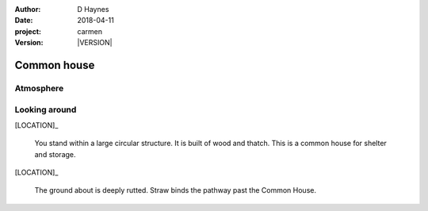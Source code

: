 
..  This is a Turberfield dialogue file (reStructuredText).
    Scene ~~
    Shot --

.. |VERSION| property:: carmen.logic.version

:author: D Haynes
:date: 2018-04-11
:project: carmen
:version: |VERSION|

.. entity:: LOCATION
   :types: carmen.logic.Location
   :states: carmen.logic.Spot.grid_1306

.. entity:: PLAYER
   :types: carmen.logic.Player
   :states: carmen.logic.Spot.grid_1306

Common house
~~~~~~~~~~~~

Atmosphere
----------

.. condition:: PLAYER.state carmen.types.Wants.needs_sleep

.. fx:: carmen.static.audio  VOC_190403-0017-bluegrass.mp3
   :offset: 0
   :duration: 19513
   :loop: 1


Looking around
--------------

[LOCATION]_

    You stand within a large circular structure. It is built of
    wood and thatch. This is a common house for shelter and storage.

[LOCATION]_

    The ground about is deeply rutted. Straw binds the pathway past
    the Common House.

